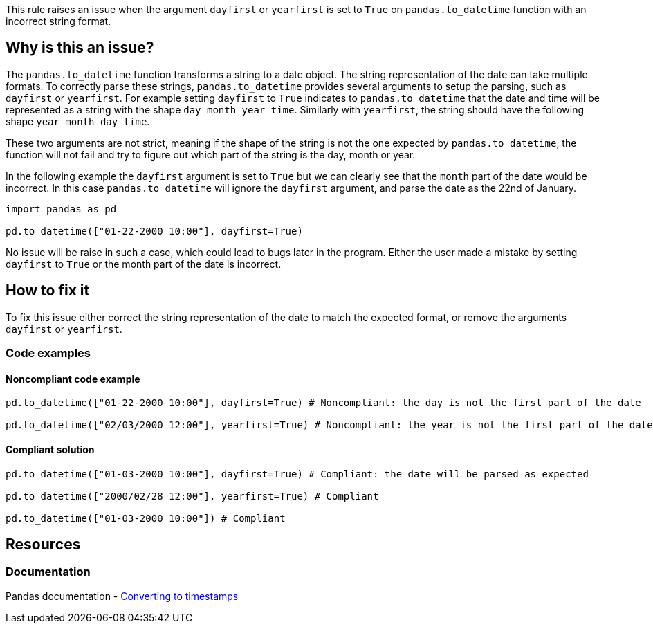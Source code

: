This rule raises an issue when the argument `dayfirst` or `yearfirst` is set to `True` on `pandas.to_datetime` function with an incorrect string format.

== Why is this an issue?

The `pandas.to_datetime` function transforms a string to a date object. The string representation of the date can take multiple formats. To correctly parse these strings,
`pandas.to_datetime` provides several arguments to setup the parsing, such as `dayfirst` or `yearfirst`. For example setting `dayfirst` to `True` indicates to `pandas.to_datetime`
that the date and time will be represented as a string with the shape `day month year time`. Similarly with `yearfirst`, the string should have the following shape `year month day time`.

These two arguments are not strict, meaning if the shape of the string is not the one expected by `pandas.to_datetime`, the function will not fail and try to figure out which part of the string is the day, month or year.

In the following example the `dayfirst` argument is set to `True` but we can clearly see that the `month` part of the date would be incorrect. In this case `pandas.to_datetime` will ignore the `dayfirst` argument, and parse the date
as the 22nd of January.

[source,python]
----
import pandas as pd

pd.to_datetime(["01-22-2000 10:00"], dayfirst=True)
----

No issue will be raise in such a case, which could lead to bugs later in the program. Either the user made a mistake by setting `dayfirst` to `True` or the month part of the date is incorrect.


== How to fix it

To fix this issue either correct the string representation of the date to match the expected format, or remove the arguments `dayfirst` or `yearfirst`. 

=== Code examples

==== Noncompliant code example

[source,text,diff-id=1,diff-type=noncompliant]
----
pd.to_datetime(["01-22-2000 10:00"], dayfirst=True) # Noncompliant: the day is not the first part of the date

pd.to_datetime(["02/03/2000 12:00"], yearfirst=True) # Noncompliant: the year is not the first part of the date
----

==== Compliant solution

[source,text,diff-id=1,diff-type=compliant]
----
pd.to_datetime(["01-03-2000 10:00"], dayfirst=True) # Compliant: the date will be parsed as expected

pd.to_datetime(["2000/02/28 12:00"], yearfirst=True) # Compliant

pd.to_datetime(["01-03-2000 10:00"]) # Compliant
----


== Resources
=== Documentation

Pandas documentation - https://pandas.pydata.org/docs/user_guide/timeseries.html#converting-to-timestamps[Converting to timestamps]
